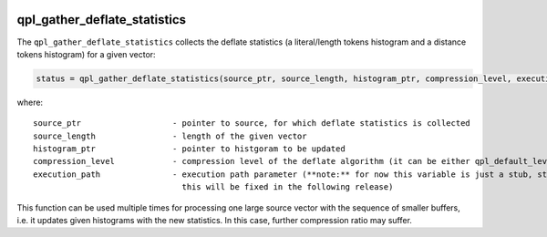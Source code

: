  .. ***************************************************************************
 .. * Copyright (C) 2022 Intel Corporation
 .. *
 .. * SPDX-License-Identifier: MIT
 .. ***************************************************************************/


.. _c_qpl_gather_deflate_statistics_reference_link:

qpl_gather_deflate_statistics
#############################


The ``qpl_gather_deflate_statistics`` collects the deflate statistics (a
literal/length tokens histogram and a distance tokens histogram) for a
given vector:

.. code-block:: c

   status = qpl_gather_deflate_statistics(source_ptr, source_length, histogram_ptr, compression_level, execution_path)

where:

::

   source_ptr                   - pointer to source, for which deflate statistics is collected
   source_length                - length of the given vector
   histogram_ptr                - pointer to histgoram to be updated
   compression_level            - compression level of the deflate algorithm (it can be either qpl_default_level, or qpl_high_level)
   execution_path               - execution path parameter (**note:** for now this variable is just a stub, statistics gathering is performed by software only,
                                  this will be fixed in the following release)

This function can be used multiple times for processing one large source
vector with the sequence of smaller buffers, i.e. it updates given
histograms with the new statistics. In this case, further compression
ratio may suffer.

